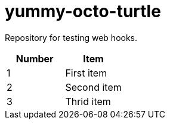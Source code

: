 = yummy-octo-turtle

Repository for testing web hooks.

|=====
| Number | Item

| 1
| First item

| 2
| Second item

| 3
| Thrid item
|=====
